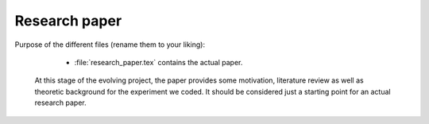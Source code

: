 .. _paper:

******************************
Research paper
******************************

Purpose of the different files (rename them to your liking):

    * :file:`research_paper.tex` contains the actual paper.
    
 At this stage of the evolving project, the paper provides some motivation, literature review
 as well as theoretic background for the experiment we coded. It should be considered just a starting 
 point for an actual research paper.